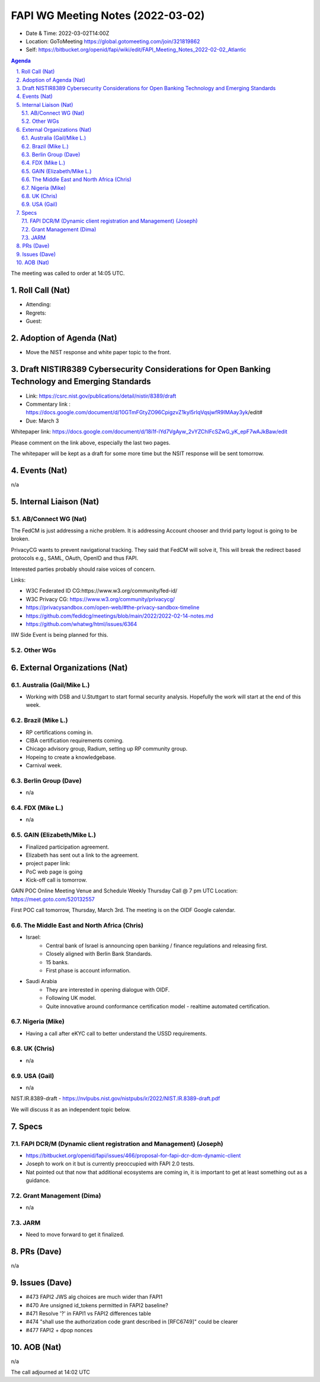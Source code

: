 ============================================
FAPI WG Meeting Notes (2022-03-02) 
============================================
* Date & Time: 2022-03-02T14:00Z
* Location: GoToMeeting https://global.gotomeeting.com/join/321819862
* Self: https://bitbucket.org/openid/fapi/wiki/edit/FAPI_Meeting_Notes_2022-02-02_Atlantic
.. sectnum:: 
   :suffix: .

.. contents:: Agenda

The meeting was called to order at 14:05 UTC. 

Roll Call (Nat)
======================
* Attending: 
* Regrets: 
* Guest: 

Adoption of Agenda (Nat)
================================
* Move the NIST response and white paper topic to the front. 

Draft NISTIR8389 Cybersecurity Considerations for Open Banking Technology and Emerging Standards
==================================================================================================
* Link: https://csrc.nist.gov/publications/detail/nistir/8389/draft
* Commentary link : https://docs.google.com/document/d/10GTmFGtyZO96CpigzvZ1kyl5rIqVqsjwfR9IMAay3yk/edit#
* Due: March 3

Whitepaper link: https://docs.google.com/document/d/18i1f-lYd7VgAyw_2vYZChlFcSZwG_yK_epF7wAJkBaw/edit

Please comment on the link above, especially the last two pages. 

The whitepaper will be kept as a draft for some more time but the NSIT response will be sent tomorrow. 


Events (Nat)
======================
n/a

Internal Liaison (Nat)
================================
AB/Connect WG (Nat)
---------------------

The FedCM is just addressing a niche problem. 
It is addressing Account chooser and thrid party logout is going to be broken. 

PrivacyCG wants to prevent navigational tracking. 
They said that FedCM will solve it, This will break 
the redirect based protocols e.g., SAML, OAuth, OpenID and thus FAPI. 


Interested parties probably should raise voices of concern. 

Links: 

* W3C Federated ID CG:https://www.w3.org/community/fed-id/
* W3C Privacy CG: https://www.w3.org/community/privacycg/
* https://privacysandbox.com/open-web/#the-privacy-sandbox-timeline
* https://github.com/fedidcg/meetings/blob/main/2022/2022-02-14-notes.md
* https://github.com/whatwg/html/issues/6364

IIW Side Event is being planned for this. 

Other WGs 
-------------------------


External Organizations (Nat)
===================================
Australia (Gail/Mike L.)
------------------------------------
* Working with DSB and U.Stuttgart to start formal security analysis. Hopefully the work will start at the end of this week. 

Brazil (Mike L.)
---------------------------
* RP certifications coming in. 
* CIBA certification requirements coming. 
* Chicago advisory group, Radium, setting up RP community group. 
* Hopeing to create a knowledgebase. 
* Carnival week. 

Berlin Group (Dave)
--------------------------------
* n/a

FDX (Mike L.)
------------------
* n/a

GAIN (Elizabeth/Mike L.)
--------------------------
* Finalized participation agreement. 
* Elizabeth has sent out a link to the agreement. 
* project paper link: 
* PoC web page is going 
* Kick-off call is tomorrow. 
GAIN POC Online Meeting Venue and Schedule
Weekly Thursday Call @ 7 pm UTC
Location: https://meet.goto.com/520132557

First POC call tomorrow, Thursday, March 3rd. The meeting is on the OIDF Google calendar.

The Middle East and North Africa (Chris)
------------------------------------------
* Israel: 
    * Central bank of Israel is announcing open banking / finance regulations and releasing first. 
    * Closely aligned with Berlin Bank Standards. 
    * 15 banks. 
    * First phase is account information. 
* Saudi Arabia
    * They are interested in opening dialogue with OIDF. 
    * Following UK model.
    * Quite innovative around conformance certification model - realtime automated certification. 

Nigeria (Mike)
---------------
* Having a call after eKYC call to better understand the USSD requirements. 

UK (Chris)
--------------------
* n/a

USA (Gail)
----------------
* n/a 

NIST.IR.8389-draft - https://nvlpubs.nist.gov/nistpubs/ir/2022/NIST.IR.8389-draft.pdf

We will discuss it as an independent topic below. 


Specs
================
FAPI DCR/M (Dynamic client registration and Management) (Joseph)
-------------------------------------------------------------------------
* https://bitbucket.org/openid/fapi/issues/466/proposal-for-fapi-dcr-dcm-dynamic-client
* Joseph to work on it but is currently preoccupied with FAPI 2.0 tests. 
* Nat pointed out that now that additional ecosystems are coming in, it is important to get at least something out as a guidance. 

Grant Management (Dima)
----------------------------------------
* n/a 

JARM
----------------------------------------
* Need to move forward to get it finalized. 

PRs (Dave)
=================
n/a


Issues (Dave)
=====================
* #473 FAPI2 JWS alg choices are much wider than FAPI1
* #470 Are unsigned id_tokens permitted in FAPI2 baseline?
* #471 Resolve '?' in FAPI1 vs FAPI2 differences table
* #474 "shall use the authorization code grant described in [RFC6749]" could be clearer
* #477 FAPI2 + dpop nonces


AOB (Nat)
=================
n/a


The call adjourned at 14:02 UTC